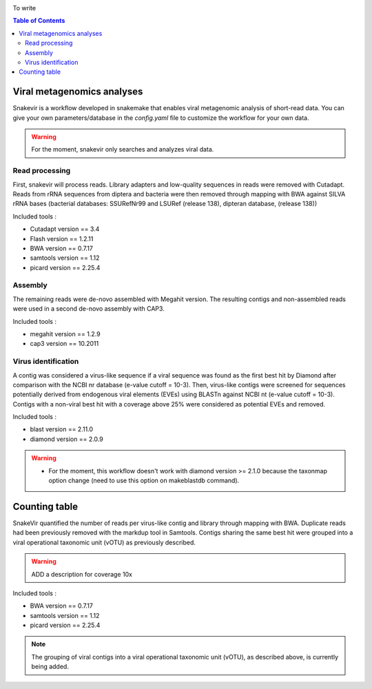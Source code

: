 .. image:: _images/snakevir_logo.png
   :target: _images/snakevir_logo.png
   :align: center
   :alt: Snakevir Logo

To write

.. contents:: Table of Contents
   :depth: 2
   :backlinks: entry


Viral metagenomics analyses
---------------------------

Snakevir is a workflow developed in snakemake that enables viral metagenomic analysis of short-read data. You can give your own parameters/database in the *config.yaml* file to customize the workflow for your own data.
   
.. warning::
   For the moment, snakevir only searches and analyzes viral data.


Read processing
...............

First, snakevir will process reads. Library adapters and low-quality sequences in reads were removed with Cutadapt. Reads from rRNA sequences from diptera and bacteria were then removed through mapping with BWA against SILVA rRNA bases (bacterial databases: SSURefNr99 and LSURef (release 138), dipteran database, (release 138))

Included tools :

* Cutadapt version == 3.4
* Flash version == 1.2.11
* BWA version == 0.7.17
* samtools version == 1.12
* picard version == 2.25.4

Assembly
.........

The remaining reads were de-novo assembled with Megahit version. The resulting contigs and non-assembled reads were used in a second de-novo assembly with CAP3.

Included tools :

* megahit version == 1.2.9
* cap3 version == 10.2011

Virus identification
....................

A contig was considered a virus-like sequence if a viral sequence was found as the first best hit by Diamond after comparison with the NCBI nr database (e-value cutoff = 10-3). Then, virus-like contigs were screened for sequences potentially derived from endogenous viral elements (EVEs) using BLASTn against NCBI nt (e-value cutoff = 10-3). Contigs with a non-viral best hit with a coverage above 25% were considered as potential EVEs and removed.

Included tools :

* blast version == 2.11.0
* diamond version == 2.0.9

.. warning::
   * For the moment, this workflow doesn't work with diamond version >= 2.1.0 because the taxonmap option change (need to use this option on makeblastdb command).

Counting table
--------------

SnakeVir quantified the number of reads per virus-like contig and library through mapping with BWA. Duplicate reads had been previously removed with the markdup tool in Samtools. Contigs sharing the same best hit were grouped into a viral operational taxonomic unit (vOTU) as previously described.

.. warning::
    ADD a description for coverage 10x

Included tools :

* BWA version == 0.7.17
* samtools version == 1.12
* picard version == 2.25.4


.. note::
    The grouping of viral contigs into a viral operational taxonomic unit (vOTU), as described above, is currently being added.

